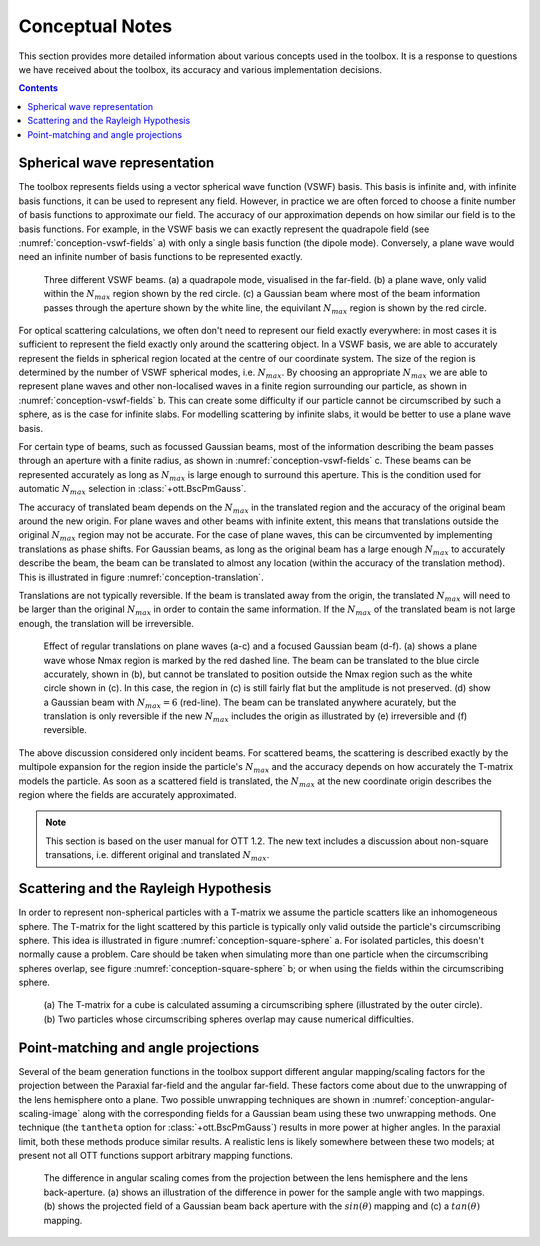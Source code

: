 
.. _conceptual-notes:

################
Conceptual Notes
################

This section provides more detailed information about various
concepts used in the toolbox.  It is a response to questions we have
received about the toolbox, its accuracy and various implementation
decisions.

.. contents:: Contents
   :depth: 3
   :local:

Spherical wave representation
=============================

The toolbox represents fields using a vector spherical wave function (VSWF)
basis.
This basis is infinite and, with infinite basis functions, it can be used
to represent any field.
However, in practice we are often forced to choose a finite number of
basis functions to approximate our field.
The accuracy of our approximation depends on how similar our field is
to the basis functions.
For example, in the VSWF basis we can exactly
represent the quadrapole field (see :numref:`conception-vswf-fields` a) with
only a single basis function (the dipole mode).
Conversely, a plane wave would need an infinite number of basis functions
to be represented exactly.

.. _conception-vswf-fields:
.. figure:: images/Conception/vswfField.png
   :alt: examples of VSWF fields

   Three different VSWF beams.
   (a) a quadrapole mode, visualised in the far-field.
   (b) a plane wave, only valid within the :math:`N_{max}` region
   shown by the red circle.
   (c) a Gaussian beam where most of the beam information passes
   through the aperture shown by the white line, the equivilant
   :math:`N_{max}` region is shown by the red circle.

For optical scattering calculations, we often don't need
to represent our field exactly everywhere: in most cases it is
sufficient to represent the field exactly only around the scattering object.
In a VSWF basis, we are able to accurately represent the fields in
spherical region located at the centre of our coordinate system.
The size of the region is determined by the number of
VSWF spherical modes, i.e. :math:`N_{max}`.
By choosing an appropriate :math:`N_{max}` we are able to represent
plane waves and other non-localised waves in a finite region surrounding
our particle, as shown in :numref:`conception-vswf-fields` b.
This can create some difficulty if our particle cannot be circumscribed
by such a sphere, as is the case for infinite slabs.
For modelling scattering by infinite slabs, it would be better to
use a plane wave basis.

For certain type of beams, such as focussed Gaussian beams, most of
the information describing the beam passes through an aperture with
a finite radius, as shown in :numref:`conception-vswf-fields` c.
These beams can be represented accurately as long as :math:`N_{max}`
is large enough to surround this aperture.
This is the condition used for automatic :math:`N_{max}` selection
in :class:`+ott.BscPmGauss`.

The accuracy of translated beam depends on the :math:`N_{max}` in
the translated region and the accuracy of the original beam around the
new origin.
For plane waves and other beams with infinite extent, this means that
translations outside the original :math:`N_{max}` region may not be
accurate.  For the case of plane waves, this can be circumvented by
implementing translations as phase shifts.
For Gaussian beams, as long as the original beam has a large enough
:math:`N_{max}` to accurately describe the beam, the beam can be translated
to almost any location (within the accuracy of the translation method).
This is illustrated in figure :numref:`conception-translation`.

Translations are not typically reversible.
If the beam is translated away from the origin, the translated
:math:`N_{max}` will need to be larger than the original
:math:`N_{max}` in order to contain the same information.
If the :math:`N_{max}` of the translated beam is not large enough,
the translation will be irreversible.

.. _conception-translation:
.. figure:: images/Conception/translations.png
   :alt: Images exploring translation of different beams

   Effect of regular translations on plane waves (a-c) and a
   focused Gaussian beam (d-f).  (a) shows a plane wave whose Nmax
   region is marked by the red dashed line.  The beam can be translated
   to the blue circle accurately, shown in (b), but cannot be translated
   to position outside the Nmax region such as the white circle shown in (c).
   In this case, the region in (c) is still fairly flat but the amplitude
   is not preserved.
   (d) show a Gaussian beam with :math:`N_{max} = 6` (red-line).
   The beam can be translated anywhere acurately, but the translation is
   only reversible if the new :math:`N_{max}` includes the origin as
   illustrated by (e) irreversible and (f) reversible.

The above discussion considered only incident beams.
For scattered beams, the scattering is described exactly by the
multipole expansion for the region inside the particle's :math:`N_{max}`
and the accuracy depends on how accurately the T-matrix models the
particle.
As soon as a scattered field is translated, the :math:`N_{max}` at the
new coordinate origin describes the region where the fields are
accurately approximated.

.. note:: This section is based on the user manual for OTT 1.2.
   The new text includes a discussion about non-square transations,
   i.e. different original and translated :math:`N_{max}`.

Scattering and the Rayleigh Hypothesis
======================================

In order to represent non-spherical particles with a T-matrix we assume
the particle scatters like an inhomogeneous sphere.
The T-matrix for the light scattered by this particle is typically
only valid outside the particle's circumscribing sphere.
This idea is illustrated in figure :numref:`conception-square-sphere` a.
For isolated particles, this doesn't normally cause a problem.
Care should be taken when simulating more than one particle when
the circumscribing spheres overlap, see
figure :numref:`conception-square-sphere` b; or when using the fields
within the circumscribing sphere.

.. _conception-square-sphere:
.. figure:: images/Conception/squareSphere.png
   :alt: a square inside a sphere and two overlapping spheres

   (a) The T-matrix for a cube is calculated assuming a circumscribing
   sphere (illustrated by the outer circle).
   (b) Two particles whose circumscribing spheres overlap
   may cause numerical difficulties.

.. _conception-angular-scaling:

Point-matching and angle projections
====================================

Several of the beam generation functions in the toolbox support
different angular mapping/scaling factors for the projection between
the Paraxial far-field and the angular far-field.
These factors come about due to the unwrapping of the lens hemisphere
onto a plane.
Two possible unwrapping techniques are shown in
:numref:`conception-angular-scaling-image` along with the corresponding
fields for a Gaussian beam using these two unwrapping methods.
One technique (the ``tantheta`` option for :class:`+ott.BscPmGauss`)
results in more power at higher angles.
In the paraxial limit, both these methods produce similar results.
A realistic lens is likely somewhere between these two models;
at present not all OTT functions support arbitrary mapping functions.

.. _conception-angular-scaling-image:
.. figure:: images/Conception/angularScaling.png
   :alt: Image describing angular scaling factor

   The difference in angular scaling comes from the projection between
   the lens hemisphere and the lens back-aperture.
   (a) shows an illustration of the difference in power for the
   sample angle with two mappings.
   (b) shows the projected field of a Gaussian beam back aperture
   with the :math:`sin(\theta)` mapping
   and (c) a :math:`tan(\theta)` mapping.

